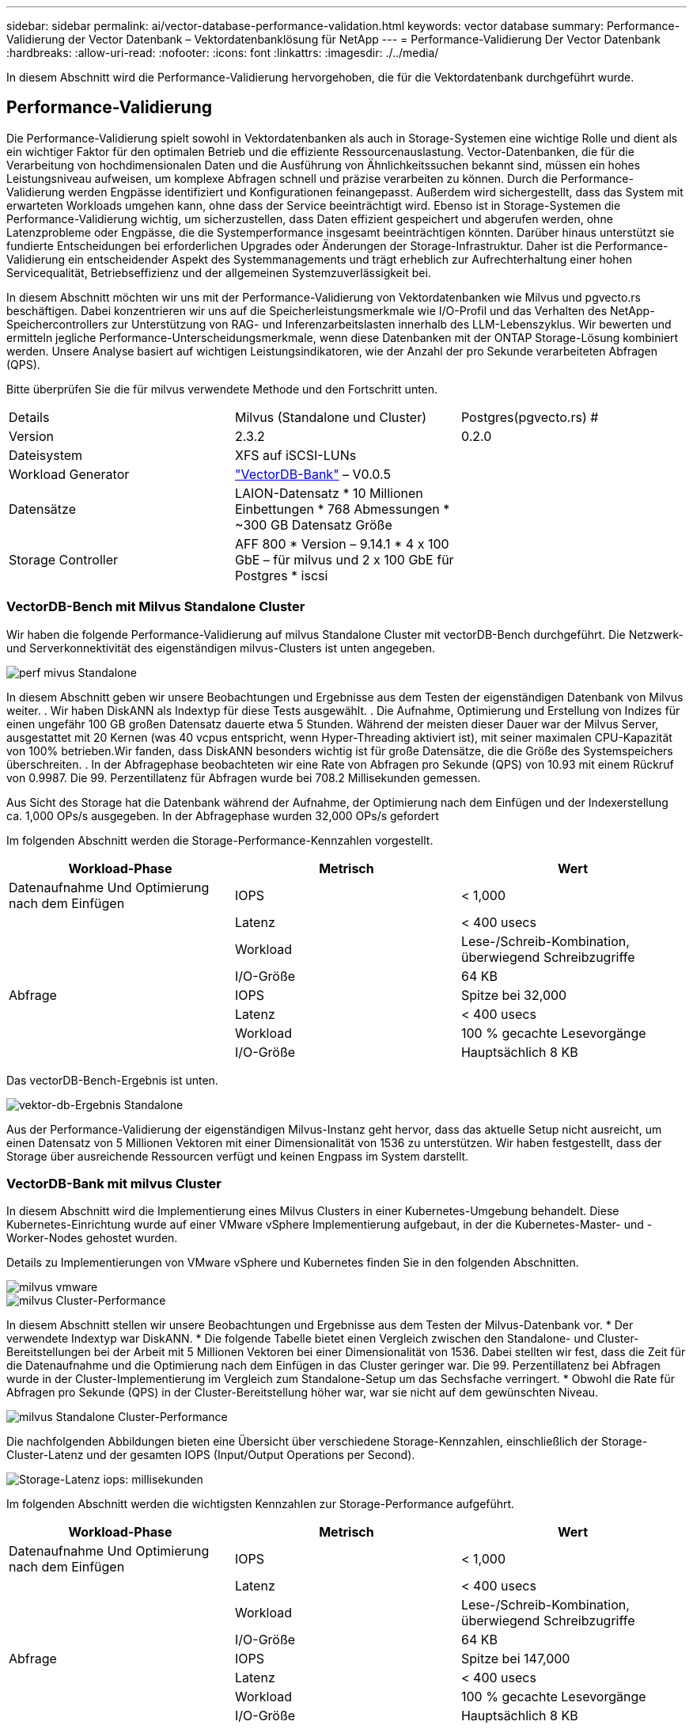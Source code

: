 ---
sidebar: sidebar 
permalink: ai/vector-database-performance-validation.html 
keywords: vector database 
summary: Performance-Validierung der Vector Datenbank – Vektordatenbanklösung für NetApp 
---
= Performance-Validierung Der Vector Datenbank
:hardbreaks:
:allow-uri-read: 
:nofooter: 
:icons: font
:linkattrs: 
:imagesdir: ./../media/


[role="lead"]
In diesem Abschnitt wird die Performance-Validierung hervorgehoben, die für die Vektordatenbank durchgeführt wurde.



== Performance-Validierung

Die Performance-Validierung spielt sowohl in Vektordatenbanken als auch in Storage-Systemen eine wichtige Rolle und dient als ein wichtiger Faktor für den optimalen Betrieb und die effiziente Ressourcenauslastung. Vector-Datenbanken, die für die Verarbeitung von hochdimensionalen Daten und die Ausführung von Ähnlichkeitssuchen bekannt sind, müssen ein hohes Leistungsniveau aufweisen, um komplexe Abfragen schnell und präzise verarbeiten zu können. Durch die Performance-Validierung werden Engpässe identifiziert und Konfigurationen feinangepasst. Außerdem wird sichergestellt, dass das System mit erwarteten Workloads umgehen kann, ohne dass der Service beeinträchtigt wird. Ebenso ist in Storage-Systemen die Performance-Validierung wichtig, um sicherzustellen, dass Daten effizient gespeichert und abgerufen werden, ohne Latenzprobleme oder Engpässe, die die Systemperformance insgesamt beeinträchtigen könnten. Darüber hinaus unterstützt sie fundierte Entscheidungen bei erforderlichen Upgrades oder Änderungen der Storage-Infrastruktur. Daher ist die Performance-Validierung ein entscheidender Aspekt des Systemmanagements und trägt erheblich zur Aufrechterhaltung einer hohen Servicequalität, Betriebseffizienz und der allgemeinen Systemzuverlässigkeit bei.

In diesem Abschnitt möchten wir uns mit der Performance-Validierung von Vektordatenbanken wie Milvus und pgvecto.rs beschäftigen. Dabei konzentrieren wir uns auf die Speicherleistungsmerkmale wie I/O-Profil und das Verhalten des NetApp-Speichercontrollers zur Unterstützung von RAG- und Inferenzarbeitslasten innerhalb des LLM-Lebenszyklus. Wir bewerten und ermitteln jegliche Performance-Unterscheidungsmerkmale, wenn diese Datenbanken mit der ONTAP Storage-Lösung kombiniert werden. Unsere Analyse basiert auf wichtigen Leistungsindikatoren, wie der Anzahl der pro Sekunde verarbeiteten Abfragen (QPS).

Bitte überprüfen Sie die für milvus verwendete Methode und den Fortschritt unten.

|===


| Details | Milvus (Standalone und Cluster) | Postgres(pgvecto.rs) # 


| Version | 2.3.2 | 0.2.0 


| Dateisystem | XFS auf iSCSI-LUNs |  


| Workload Generator | link:https://github.com/zilliztech/VectorDBBench["VectorDB-Bank"] – V0.0.5 |  


| Datensätze | LAION-Datensatz
* 10 Millionen Einbettungen
* 768 Abmessungen
* ~300 GB Datensatz Größe |  


| Storage Controller | AFF 800 * Version – 9.14.1 * 4 x 100 GbE – für milvus und 2 x 100 GbE für Postgres * iscsi |  
|===


=== VectorDB-Bench mit Milvus Standalone Cluster

Wir haben die folgende Performance-Validierung auf milvus Standalone Cluster mit vectorDB-Bench durchgeführt.
Die Netzwerk- und Serverkonnektivität des eigenständigen milvus-Clusters ist unten angegeben.

image::perf_mivus_standalone.png[perf mivus Standalone]

In diesem Abschnitt geben wir unsere Beobachtungen und Ergebnisse aus dem Testen der eigenständigen Datenbank von Milvus weiter.
.	Wir haben DiskANN als Indextyp für diese Tests ausgewählt.
.	Die Aufnahme, Optimierung und Erstellung von Indizes für einen ungefähr 100 GB großen Datensatz dauerte etwa 5 Stunden. Während der meisten dieser Dauer war der Milvus Server, ausgestattet mit 20 Kernen (was 40 vcpus entspricht, wenn Hyper-Threading aktiviert ist), mit seiner maximalen CPU-Kapazität von 100% betrieben.Wir fanden, dass DiskANN besonders wichtig ist für große Datensätze, die die Größe des Systemspeichers überschreiten.
.	In der Abfragephase beobachteten wir eine Rate von Abfragen pro Sekunde (QPS) von 10.93 mit einem Rückruf von 0.9987. Die 99. Perzentillatenz für Abfragen wurde bei 708.2 Millisekunden gemessen.

Aus Sicht des Storage hat die Datenbank während der Aufnahme, der Optimierung nach dem Einfügen und der Indexerstellung ca. 1,000 OPs/s ausgegeben. In der Abfragephase wurden 32,000 OPs/s gefordert

Im folgenden Abschnitt werden die Storage-Performance-Kennzahlen vorgestellt.

|===
| Workload-Phase | Metrisch | Wert 


| Datenaufnahme
Und
Optimierung nach dem Einfügen | IOPS | < 1,000 


|  | Latenz | < 400 usecs 


|  | Workload | Lese-/Schreib-Kombination, überwiegend Schreibzugriffe 


|  | I/O-Größe | 64 KB 


| Abfrage | IOPS | Spitze bei 32,000 


|  | Latenz | < 400 usecs 


|  | Workload | 100 % gecachte Lesevorgänge 


|  | I/O-Größe | Hauptsächlich 8 KB 
|===
Das vectorDB-Bench-Ergebnis ist unten.

image::vector_db_result_standalone.png[vektor-db-Ergebnis Standalone]

Aus der Performance-Validierung der eigenständigen Milvus-Instanz geht hervor, dass das aktuelle Setup nicht ausreicht, um einen Datensatz von 5 Millionen Vektoren mit einer Dimensionalität von 1536 zu unterstützen. Wir haben festgestellt, dass der Storage über ausreichende Ressourcen verfügt und keinen Engpass im System darstellt.



=== VectorDB-Bank mit milvus Cluster

In diesem Abschnitt wird die Implementierung eines Milvus Clusters in einer Kubernetes-Umgebung behandelt. Diese Kubernetes-Einrichtung wurde auf einer VMware vSphere Implementierung aufgebaut, in der die Kubernetes-Master- und -Worker-Nodes gehostet wurden.

Details zu Implementierungen von VMware vSphere und Kubernetes finden Sie in den folgenden Abschnitten.

image::milvus_vmware_perf.png[milvus vmware]

image::milvus_cluster_perf.png[milvus Cluster-Performance]

In diesem Abschnitt stellen wir unsere Beobachtungen und Ergebnisse aus dem Testen der Milvus-Datenbank vor.
* Der verwendete Indextyp war DiskANN.
* Die folgende Tabelle bietet einen Vergleich zwischen den Standalone- und Cluster-Bereitstellungen bei der Arbeit mit 5 Millionen Vektoren bei einer Dimensionalität von 1536. Dabei stellten wir fest, dass die Zeit für die Datenaufnahme und die Optimierung nach dem Einfügen in das Cluster geringer war. Die 99. Perzentillatenz bei Abfragen wurde in der Cluster-Implementierung im Vergleich zum Standalone-Setup um das Sechsfache verringert.
* Obwohl die Rate für Abfragen pro Sekunde (QPS) in der Cluster-Bereitstellung höher war, war sie nicht auf dem gewünschten Niveau.

image::milvus_standalone_cluster_perf.png[milvus Standalone Cluster-Performance]

Die nachfolgenden Abbildungen bieten eine Übersicht über verschiedene Storage-Kennzahlen, einschließlich der Storage-Cluster-Latenz und der gesamten IOPS (Input/Output Operations per Second).

image::storagecluster_latency_iops_milcus.png[Storage-Latenz iops: millisekunden]

Im folgenden Abschnitt werden die wichtigsten Kennzahlen zur Storage-Performance aufgeführt.

|===
| Workload-Phase | Metrisch | Wert 


| Datenaufnahme
Und
Optimierung nach dem Einfügen | IOPS | < 1,000 


|  | Latenz | < 400 usecs 


|  | Workload | Lese-/Schreib-Kombination, überwiegend Schreibzugriffe 


|  | I/O-Größe | 64 KB 


| Abfrage | IOPS | Spitze bei 147,000 


|  | Latenz | < 400 usecs 


|  | Workload | 100 % gecachte Lesevorgänge 


|  | I/O-Größe | Hauptsächlich 8 KB 
|===
Basierend auf der Performance-Validierung des eigenständigen Milvus- und des Milvus-Clusters werden die Details des Storage-I/O-Profils dargestellt.
* Wir stellten fest, dass das I/O-Profil sowohl bei Standalone- als auch bei Cluster-Implementierungen konsistent bleibt.
* Der beobachtete Unterschied bei den IOPS-Spitzenwerten kann auf die größere Anzahl von Clients in der Cluster-Bereitstellung zurückgeführt werden.



=== VektorDB-Bank mit Postgres (pgvecto.rs)

Wir haben folgende Aktionen auf PostgreSQL(pgvecto.rs) mit VectorDB-Bench durchgeführt:
Die Details bezüglich der Netzwerk- und Serveranbindung von PostgreSQL (insbesondere pgvecto.rs) lauten wie folgt:

image::pgvecto_perf_network_connectivity.png[Pgvecto Performance-Netzwerkkonnektivität]

In diesem Abschnitt stellen wir unsere Beobachtungen und Ergebnisse aus dem Testen der PostgreSQL-Datenbank vor, insbesondere mit pgvecto.rs.
* Wir haben HNSW als Indextyp für diese Tests ausgewählt, weil zum Zeitpunkt des Tests DiskANN für pgvecto.rs nicht verfügbar war.
* Während der Datenaufnahme haben wir den Cohe-Datensatz geladen, der aus 10 Millionen Vektoren bei einer Dimensionalität von 768 besteht. Dieser Vorgang dauerte ungefähr 4.5 Stunden.
* In der Abfragephase beobachteten wir eine Rückruffunktrate von 1,068 Abfragen pro Sekunde (QPS) mit einem Rückruffunktsatz von 0.6344. Die 99. Perzentillatenz für Abfragen wurde bei 20 Millisekunden gemessen. Während der meisten Laufzeit wurde die Client-CPU mit 100 % Kapazität betrieben.

Die folgenden Abbildungen bieten eine Übersicht über verschiedene Storage-Kennzahlen, einschließlich der Gesamt-IOPS für die Storage-Cluster-Latenz (Input/Output Operations per Second).

image::pgvecto_storage_iops_latency.png[Pgvecto Storage-iops-Latenz]

 The following section presents the key storage performance metrics.
image::pgvecto_storage_perf_metrics.png[Pgvecto Storage-Performance-Kennzahlen]



=== Leistungsvergleich zwischen milvus und Postgres auf der Vektor-DB-Bank

image::perf_comp_milvus_postgres.png[perf comp milvus postgres]

Basierend auf unserer Leistungsvalidierung von Milvus und PostgreSQL mit VectorDBBench konnten wir Folgendes beobachten:

* Indextyp: HNSW
* Datensatz: Cohere mit 10 Millionen Vektoren bei 768 Dimensionen


Wir fanden heraus, dass pgvecto.rs mit einem Rückruf von 0.6344 eine Queries per second (QPS)-Rate von 1,068 erreichte, während Milvus mit einem Rückruf von 0.9842 eine QPS-Rate von 106 erreichte.

Wenn hohe Präzision in Ihren Abfragen Priorität hat, übertrifft Milvus pgvecto.rs, da es einen höheren Anteil relevanter Elemente pro Abfrage abruft. Wenn jedoch die Anzahl der Abfragen pro Sekunde ein entscheidender Faktor ist, übersteigt pgvecto.rs Milvus. Es ist jedoch wichtig zu beachten, dass die Qualität der über pgvecto.rs abgerufenen Daten niedriger ist, wobei etwa 37% der Suchergebnisse irrelevante Elemente sind.



=== Beobachtung basierend auf unseren Leistungsvalidierungen:

Basierend auf unseren Leistungsvalidierungen haben wir folgende Beobachtungen gemacht:

In Milvus ähnelt das I/O-Profil einem OLTP-Workload, beispielsweise in Oracle SLOB. Der Benchmark besteht aus drei Phasen: Datenaufnahme, Post-Optimierung und Abfrage. Die Anfangsphasen sind in erster Linie durch 64-KB-Schreibvorgänge gekennzeichnet, während die Abfragephase überwiegend 8-KB-Lesevorgänge umfasst. Wir erwarten, dass ONTAP die E/A-Last von Milvus kompetent verarbeitet.

Das PostgreSQL-I/O-Profil stellt keinen anspruchsvollen Storage Workload dar. Angesichts der aktuell laufenden in-Memory-Implementierung haben wir während der Abfragephase keine Festplatten-I/O beobachtet.

DiskANN entwickelt sich zu einer entscheidenden Technologie zur Differenzierung von Storage. Es ermöglicht die effiziente Skalierung der Vektor-DB-Suche über die Systemspeichergrenze hinaus. Es ist jedoch unwahrscheinlich, dass sich die Storage-Performance durch in-Memory-Vektor-DB-Indizes wie HNSW differenziert.

Es ist auch erwähnenswert, dass die Speicherung während der Abfragephase keine wichtige Rolle spielt, wenn der Indextyp HSNW ist, die wichtigste Betriebsphase für Vektordatenbanken, die RAG-Anwendungen unterstützen. Die Folge ist, dass die Storage Performance diese Applikationen nicht wesentlich beeinträchtigt.
